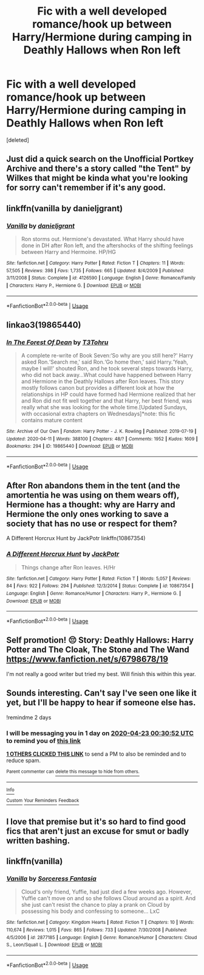 #+TITLE: Fic with a well developed romance/hook up between Harry/Hermione during camping in Deathly Hallows when Ron left

* Fic with a well developed romance/hook up between Harry/Hermione during camping in Deathly Hallows when Ron left
:PROPERTIES:
:Score: 5
:DateUnix: 1587427815.0
:DateShort: 2020-Apr-21
:FlairText: Request
:END:
[deleted]


** Just did a quick search on the Unofficial Portkey Archive and there's a story called "the Tent" by Wilkes that might be kinda what you're looking for sorry can't remember if it's any good.
:PROPERTIES:
:Author: branmacmorn
:Score: 2
:DateUnix: 1587431662.0
:DateShort: 2020-Apr-21
:END:


** linkffn(vanilla by danieljgrant)
:PROPERTIES:
:Author: anontarg
:Score: 2
:DateUnix: 1587483751.0
:DateShort: 2020-Apr-21
:END:

*** [[https://www.fanfiction.net/s/4126590/1/][*/Vanilla/*]] by [[https://www.fanfiction.net/u/1520544/danieljgrant][/danieljgrant/]]

#+begin_quote
  Ron storms out. Hermione's devastated. What Harry should have done in DH after Ron left, and the aftershocks of the shifting feelings between Harry and Hermoine. HP/HG
#+end_quote

^{/Site/:} ^{fanfiction.net} ^{*|*} ^{/Category/:} ^{Harry} ^{Potter} ^{*|*} ^{/Rated/:} ^{Fiction} ^{T} ^{*|*} ^{/Chapters/:} ^{11} ^{*|*} ^{/Words/:} ^{57,505} ^{*|*} ^{/Reviews/:} ^{398} ^{*|*} ^{/Favs/:} ^{1,735} ^{*|*} ^{/Follows/:} ^{665} ^{*|*} ^{/Updated/:} ^{8/4/2009} ^{*|*} ^{/Published/:} ^{3/11/2008} ^{*|*} ^{/Status/:} ^{Complete} ^{*|*} ^{/id/:} ^{4126590} ^{*|*} ^{/Language/:} ^{English} ^{*|*} ^{/Genre/:} ^{Romance/Family} ^{*|*} ^{/Characters/:} ^{Harry} ^{P.,} ^{Hermione} ^{G.} ^{*|*} ^{/Download/:} ^{[[http://www.ff2ebook.com/old/ffn-bot/index.php?id=4126590&source=ff&filetype=epub][EPUB]]} ^{or} ^{[[http://www.ff2ebook.com/old/ffn-bot/index.php?id=4126590&source=ff&filetype=mobi][MOBI]]}

--------------

*FanfictionBot*^{2.0.0-beta} | [[https://github.com/tusing/reddit-ffn-bot/wiki/Usage][Usage]]
:PROPERTIES:
:Author: FanfictionBot
:Score: 3
:DateUnix: 1587483767.0
:DateShort: 2020-Apr-21
:END:


** linkao3(19865440)
:PROPERTIES:
:Author: KonoCrowleyDa
:Score: 1
:DateUnix: 1587467997.0
:DateShort: 2020-Apr-21
:END:

*** [[https://archiveofourown.org/works/19865440][*/In The Forest Of Dean/*]] by [[https://www.archiveofourown.org/users/T3Tohru/pseuds/T3Tohru][/T3Tohru/]]

#+begin_quote
  A complete re-write of Book Seven:‘So why are you still here?' Harry asked Ron.‘Search me,' said Ron.‘Go home then,' said Harry.‘Yeah, maybe I will!' shouted Ron, and he took several steps towards Harry, who did not back away...What could have happened between Harry and Hermione in the Deathly Hallows after Ron leaves. This story mostly follows canon but provides a different look at how the relationships in HP could have formed had Hermione realized that her and Ron did not fit well together and that Harry, her best friend, was really what she was looking for the whole time.[Updated Sundays, with occasional extra chapters on Wednesdays]*note: this fic contains mature content
#+end_quote

^{/Site/:} ^{Archive} ^{of} ^{Our} ^{Own} ^{*|*} ^{/Fandom/:} ^{Harry} ^{Potter} ^{-} ^{J.} ^{K.} ^{Rowling} ^{*|*} ^{/Published/:} ^{2019-07-19} ^{*|*} ^{/Updated/:} ^{2020-04-11} ^{*|*} ^{/Words/:} ^{388100} ^{*|*} ^{/Chapters/:} ^{48/?} ^{*|*} ^{/Comments/:} ^{1952} ^{*|*} ^{/Kudos/:} ^{1609} ^{*|*} ^{/Bookmarks/:} ^{294} ^{*|*} ^{/ID/:} ^{19865440} ^{*|*} ^{/Download/:} ^{[[https://archiveofourown.org/downloads/19865440/In%20The%20Forest%20Of%20Dean.epub?updated_at=1586575886][EPUB]]} ^{or} ^{[[https://archiveofourown.org/downloads/19865440/In%20The%20Forest%20Of%20Dean.mobi?updated_at=1586575886][MOBI]]}

--------------

*FanfictionBot*^{2.0.0-beta} | [[https://github.com/tusing/reddit-ffn-bot/wiki/Usage][Usage]]
:PROPERTIES:
:Author: FanfictionBot
:Score: 2
:DateUnix: 1587468010.0
:DateShort: 2020-Apr-21
:END:


** After Ron abandons them in the tent (and the amortentia he was using on them wears off), Hermione has a thought: why are Harry and Hermione the only ones working to save a society that has no use or respect for them?

A Different Horcrux Hunt by JackPotr linkffn(10867354)
:PROPERTIES:
:Author: JennaSayquah
:Score: 1
:DateUnix: 1587493471.0
:DateShort: 2020-Apr-21
:END:

*** [[https://www.fanfiction.net/s/10867354/1/][*/A Different Horcrux Hunt/*]] by [[https://www.fanfiction.net/u/2475592/JackPotr][/JackPotr/]]

#+begin_quote
  Things change after Ron leaves. H/Hr
#+end_quote

^{/Site/:} ^{fanfiction.net} ^{*|*} ^{/Category/:} ^{Harry} ^{Potter} ^{*|*} ^{/Rated/:} ^{Fiction} ^{T} ^{*|*} ^{/Words/:} ^{5,057} ^{*|*} ^{/Reviews/:} ^{84} ^{*|*} ^{/Favs/:} ^{922} ^{*|*} ^{/Follows/:} ^{294} ^{*|*} ^{/Published/:} ^{12/3/2014} ^{*|*} ^{/Status/:} ^{Complete} ^{*|*} ^{/id/:} ^{10867354} ^{*|*} ^{/Language/:} ^{English} ^{*|*} ^{/Genre/:} ^{Romance/Humor} ^{*|*} ^{/Characters/:} ^{Harry} ^{P.,} ^{Hermione} ^{G.} ^{*|*} ^{/Download/:} ^{[[http://www.ff2ebook.com/old/ffn-bot/index.php?id=10867354&source=ff&filetype=epub][EPUB]]} ^{or} ^{[[http://www.ff2ebook.com/old/ffn-bot/index.php?id=10867354&source=ff&filetype=mobi][MOBI]]}

--------------

*FanfictionBot*^{2.0.0-beta} | [[https://github.com/tusing/reddit-ffn-bot/wiki/Usage][Usage]]
:PROPERTIES:
:Author: FanfictionBot
:Score: 1
:DateUnix: 1587493483.0
:DateShort: 2020-Apr-21
:END:


** Self promotion! 😔 Story: Deathly Hallows: Harry Potter and The Cloak, The Stone and The Wand [[https://www.fanfiction.net/s/6798678/19]]

I'm not really a good writer but tried my best. Will finish this within this year.
:PROPERTIES:
:Author: dassarma_pratyay
:Score: 1
:DateUnix: 1587975255.0
:DateShort: 2020-Apr-27
:END:


** Sounds interesting. Can't say I've seen one like it yet, but I'll be happy to hear if someone else has.

!remindme 2 days
:PROPERTIES:
:Author: CorruptedFlame
:Score: 1
:DateUnix: 1587429052.0
:DateShort: 2020-Apr-21
:END:

*** I will be messaging you in 1 day on [[http://www.wolframalpha.com/input/?i=2020-04-23%2000:30:52%20UTC%20To%20Local%20Time][*2020-04-23 00:30:52 UTC*]] to remind you of [[https://np.reddit.com/r/HPfanfiction/comments/g54kmd/fic_with_a_well_developed_romancehook_up_between/fo1aetn/?context=3][*this link*]]

[[https://np.reddit.com/message/compose/?to=RemindMeBot&subject=Reminder&message=%5Bhttps%3A%2F%2Fwww.reddit.com%2Fr%2FHPfanfiction%2Fcomments%2Fg54kmd%2Ffic_with_a_well_developed_romancehook_up_between%2Ffo1aetn%2F%5D%0A%0ARemindMe%21%202020-04-23%2000%3A30%3A52%20UTC][*1 OTHERS CLICKED THIS LINK*]] to send a PM to also be reminded and to reduce spam.

^{Parent commenter can} [[https://np.reddit.com/message/compose/?to=RemindMeBot&subject=Delete%20Comment&message=Delete%21%20g54kmd][^{delete this message to hide from others.}]]

--------------

[[https://np.reddit.com/r/RemindMeBot/comments/e1bko7/remindmebot_info_v21/][^{Info}]]

[[https://np.reddit.com/message/compose/?to=RemindMeBot&subject=Reminder&message=%5BLink%20or%20message%20inside%20square%20brackets%5D%0A%0ARemindMe%21%20Time%20period%20here][^{Custom}]]
[[https://np.reddit.com/message/compose/?to=RemindMeBot&subject=List%20Of%20Reminders&message=MyReminders%21][^{Your Reminders}]]
[[https://np.reddit.com/message/compose/?to=Watchful1&subject=RemindMeBot%20Feedback][^{Feedback}]]
:PROPERTIES:
:Author: RemindMeBot
:Score: 1
:DateUnix: 1587433700.0
:DateShort: 2020-Apr-21
:END:


** I love that premise but it's so hard to find good fics that aren't just an excuse for smut or badly written bashing.
:PROPERTIES:
:Author: SeaWeb5
:Score: 1
:DateUnix: 1587436571.0
:DateShort: 2020-Apr-21
:END:


** linkffn(vanilla)
:PROPERTIES:
:Author: anontarg
:Score: 0
:DateUnix: 1587483692.0
:DateShort: 2020-Apr-21
:END:

*** [[https://www.fanfiction.net/s/2877185/1/][*/Vanilla/*]] by [[https://www.fanfiction.net/u/241079/Sorceress-Fantasia][/Sorceress Fantasia/]]

#+begin_quote
  Cloud's only friend, Yuffie, had just died a few weeks ago. However, Yuffie can't move on and so she follows Cloud around as a spirit. And she just can't resist the chance to play a prank on Cloud by possessing his body and confessing to someone... LxC
#+end_quote

^{/Site/:} ^{fanfiction.net} ^{*|*} ^{/Category/:} ^{Kingdom} ^{Hearts} ^{*|*} ^{/Rated/:} ^{Fiction} ^{T} ^{*|*} ^{/Chapters/:} ^{10} ^{*|*} ^{/Words/:} ^{110,674} ^{*|*} ^{/Reviews/:} ^{1,015} ^{*|*} ^{/Favs/:} ^{865} ^{*|*} ^{/Follows/:} ^{733} ^{*|*} ^{/Updated/:} ^{7/30/2008} ^{*|*} ^{/Published/:} ^{4/5/2006} ^{*|*} ^{/id/:} ^{2877185} ^{*|*} ^{/Language/:} ^{English} ^{*|*} ^{/Genre/:} ^{Romance/Humor} ^{*|*} ^{/Characters/:} ^{Cloud} ^{S.,} ^{Leon/Squall} ^{L.} ^{*|*} ^{/Download/:} ^{[[http://www.ff2ebook.com/old/ffn-bot/index.php?id=2877185&source=ff&filetype=epub][EPUB]]} ^{or} ^{[[http://www.ff2ebook.com/old/ffn-bot/index.php?id=2877185&source=ff&filetype=mobi][MOBI]]}

--------------

*FanfictionBot*^{2.0.0-beta} | [[https://github.com/tusing/reddit-ffn-bot/wiki/Usage][Usage]]
:PROPERTIES:
:Author: FanfictionBot
:Score: 0
:DateUnix: 1587483707.0
:DateShort: 2020-Apr-21
:END:
